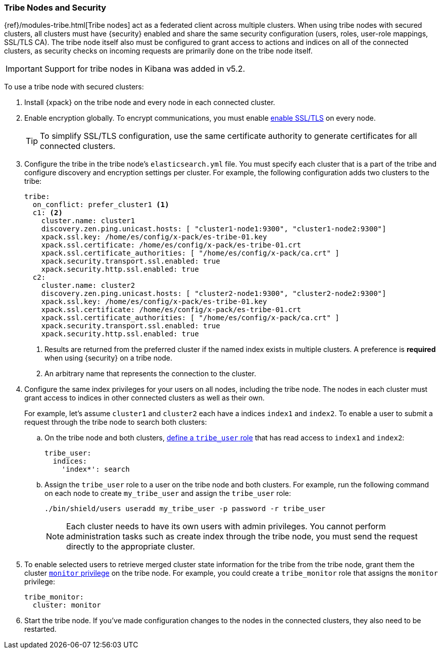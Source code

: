[[tribe-node-configuring]]
=== Tribe Nodes and Security

{ref}/modules-tribe.html[Tribe nodes] act as a federated client across multiple
clusters. When using tribe nodes with secured clusters, all clusters must have
{security} enabled and share the same security configuration (users, roles,
user-role mappings, SSL/TLS CA). The tribe node itself also must be configured
to grant access to actions and indices on all of the connected clusters, as
security checks on incoming requests are primarily done on the tribe node 
itself.

IMPORTANT: Support for tribe nodes in Kibana was added in v5.2.

To use a tribe node with secured clusters:

. Install {xpack} on the tribe node and every node in each connected cluster.

. Enable encryption globally. To encrypt communications, you must enable
<<ssl-tls,enable SSL/TLS>> on every node.
+
TIP:  To simplify SSL/TLS configuration, use the same certificate authority to
      generate certificates for all connected clusters.

. Configure the tribe in the tribe node's `elasticsearch.yml` file. You must
specify each cluster that is a part of the tribe and configure discovery and
encryption settings per cluster. For example, the following configuration adds
two clusters to the tribe:
+
[source,yml]
-----------------------------------------------------------
tribe:
  on_conflict: prefer_cluster1 <1>
  c1: <2>
    cluster.name: cluster1
    discovery.zen.ping.unicast.hosts: [ "cluster1-node1:9300", "cluster1-node2:9300"]
    xpack.ssl.key: /home/es/config/x-pack/es-tribe-01.key
    xpack.ssl.certificate: /home/es/config/x-pack/es-tribe-01.crt
    xpack.ssl.certificate_authorities: [ "/home/es/config/x-pack/ca.crt" ]
    xpack.security.transport.ssl.enabled: true
    xpack.security.http.ssl.enabled: true
  c2:
    cluster.name: cluster2
    discovery.zen.ping.unicast.hosts: [ "cluster2-node1:9300", "cluster2-node2:9300"]
    xpack.ssl.key: /home/es/config/x-pack/es-tribe-01.key
    xpack.ssl.certificate: /home/es/config/x-pack/es-tribe-01.crt
    xpack.ssl.certificate_authorities: [ "/home/es/config/x-pack/ca.crt" ]
    xpack.security.transport.ssl.enabled: true
    xpack.security.http.ssl.enabled: true
-----------------------------------------------------------
<1> Results are returned from the preferred cluster if the named index exists
    in multiple clusters. A preference is *required* when using {security} on
    a tribe node.
<2> An arbitrary name that represents the connection to the cluster.

. Configure the same index privileges for your users on all nodes, including the
tribe node. The nodes in each cluster must grant access to indices in other
connected clusters as well as their own.
+
For example, let's assume `cluster1` and `cluster2` each have a indices `index1`
and `index2`. To enable a user to submit a request through the tribe node to
search both clusters:
+
--
.. On the tribe node and both clusters, <<defining-roles, define a `tribe_user` role>>
that has read access to `index1` and `index2`:
+
[source,yaml]
-----------------------------------------------------------
tribe_user:
  indices:
    'index*': search
-----------------------------------------------------------

.. Assign the `tribe_user` role to a user on the tribe node and both clusters.
For example, run the following command on each node to create `my_tribe_user`
and assign the `tribe_user` role:
+
[source,shell]
-----------------------------------------------------------
./bin/shield/users useradd my_tribe_user -p password -r tribe_user
-----------------------------------------------------------
+
NOTE: Each cluster needs to have its own users with admin privileges. 
      You cannot perform administration tasks such as create index through
      the tribe node, you must send the request directly to the appropriate
      cluster.
--

. To enable selected users to retrieve merged cluster state information
for the tribe from the tribe node, grant them the cluster
<<privileges-list-cluster, `monitor` privilege>> on the tribe node. For example,
you could create a `tribe_monitor` role that assigns the `monitor` privilege:
+
[source,yaml]
-----------------------------------------------------------
tribe_monitor:
  cluster: monitor
-----------------------------------------------------------

. Start the tribe node. If you've made configuration changes to the nodes in the
connected clusters, they also need to be restarted.
